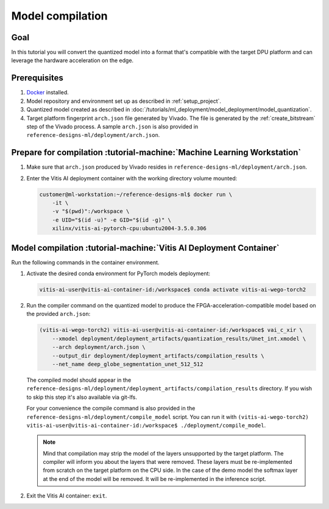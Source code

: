 Model compilation
=================

Goal
----
In this tutorial you will convert the quantized model into a format that's compatible with the target DPU platform and can leverage the hardware acceleration on the edge.

Prerequisites
-------------
1. `Docker <https://www.docker.com>`_ installed.
2. Model repository and environment set up as described in :ref:`setup_project`.
3. Quantized model created as described in :doc:`/tutorials/ml_deployment/model_deployment/model_quantization`.
4. Target platform fingerprint ``arch.json`` file generated by Vivado. The file is generated by the :ref:`create_bitstream` step of the Vivado process. A sample ``arch.json`` is also provided in ``reference-designs-ml/deployment/arch.json``.

Prepare for compilation :tutorial-machine:`Machine Learning Workstation`
------------------------------------------------------------------------
1. Make sure that ``arch.json`` produced by Vivado resides in ``reference-designs-ml/deployment/arch.json``.
2. Enter the Vitis AI deployment container with the working directory volume mounted:

   .. code-block:: shell-session

        customer@ml-workstation:~/reference-designs-ml$ docker run \
            -it \
            -v "$(pwd)":/workspace \
            -e UID="$(id -u)" -e GID="$(id -g)" \
            xilinx/vitis-ai-pytorch-cpu:ubuntu2004-3.5.0.306

Model compilation :tutorial-machine:`Vitis AI Deployment Container`
-------------------------------------------------------------------

Run the following commands in the container environment.

1. Activate the desired conda environment for PyTorch models deployment:

   .. code-block:: shell-session

       vitis-ai-user@vitis-ai-container-id:/workspace$ conda activate vitis-ai-wego-torch2

2. Run the compiler command on the quantized model to produce the FPGA-acceleration-compatible model based on the provided ``arch.json``:

   .. code-block:: shell-session

       (vitis-ai-wego-torch2) vitis-ai-user@vitis-ai-container-id:/workspace$ vai_c_xir \
           --xmodel deployment/deployment_artifacts/quantization_results/Unet_int.xmodel \
           --arch deployment/arch.json \
           --output_dir deployment/deployment_artifacts/compilation_results \
           --net_name deep_globe_segmentation_unet_512_512

   The compiled model should appear in the ``reference-designs-ml/deployment/deployment_artifacts/compilation_results`` directory. If you wish to skip this step it's also available via git-lfs.

   For your convenience the compile command is also provided in the ``reference-designs-ml/deployment/compile_model`` script. You can run it with ``(vitis-ai-wego-torch2) vitis-ai-user@vitis-ai-container-id:/workspace$ ./deployment/compile_model``.

   .. Note::
       Mind that compilation may strip the model of the layers unsupported by the target platform. The compiler will inform you about the layers that were removed. These layers must be re-implemented from scratch on the target platform on the CPU side. In the case of the demo model the softmax layer at the end of the model will be removed. It will be re-implemented in the inference script.

2. Exit the Vitis AI container: ``exit``.
